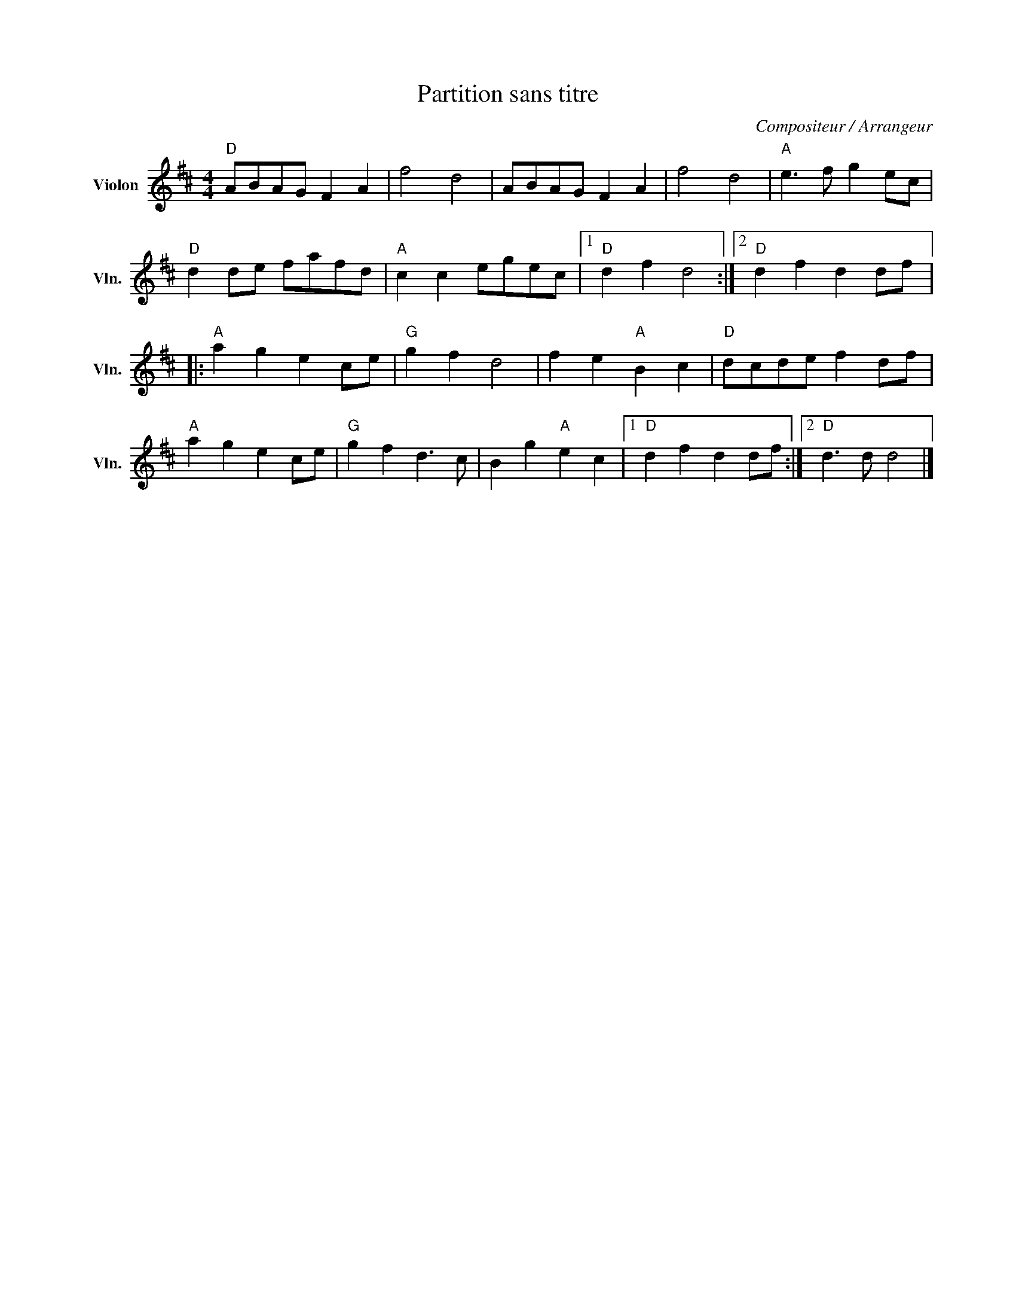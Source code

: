 X:1
T:Partition sans titre
C:Compositeur / Arrangeur
L:1/8
M:4/4
I:linebreak $
K:D
V:1 treble nm="Violon" snm="Vln."
V:1
"D" ABAG F2 A2 | f4 d4 | ABAG F2 A2 | f4 d4 |"A" e3 f g2 ec |"D" d2 de fafd |"A" c2 c2 egec |1 %7
"D" d2 f2 d4 :|2"D" d2 f2 d2 df |:"A" a2 g2 e2 ce |"G" g2 f2 d4 | f2 e2"A" B2 c2 |"D" dcde f2 df | %13
"A" a2 g2 e2 ce |"G" g2 f2 d3 c | B2 g2"A" e2 c2 |1"D" d2 f2 d2 df :|2"D" d3 d d4 |] %18
